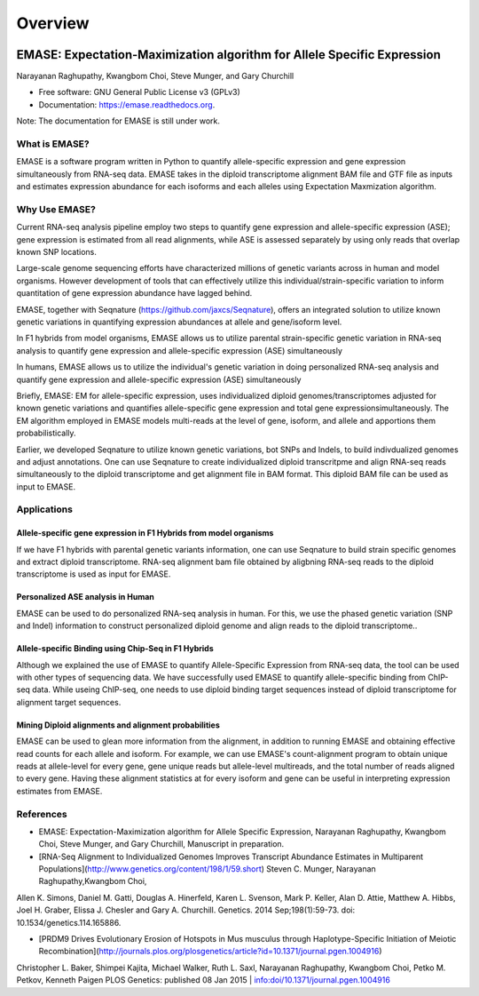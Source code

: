 ===============================
Overview
===============================

.. image:: https://badge.fury.io/py/emase.png
    :target: http://badge.fury.io/py/emase

.. image:: https://pypip.in/d/emase/badge.png
        :target: https://pypi.python.org/pypi/emase


EMASE: Expectation-Maximization algorithm for Allele Specific Expression 
------------------------------------------------------------------------
Narayanan Raghupathy, Kwangbom Choi, Steve Munger, and Gary Churchill

* Free software: GNU General Public License v3 (GPLv3)
* Documentation: https://emase.readthedocs.org.

Note: The documentation for EMASE is still under work.

What is EMASE?
~~~~~~~~~~~~~~

EMASE is a software program written in Python to quantify allele-specific
expression and gene expression simultaneously from RNA-seq data. EMASE takes in
the diploid transcriptome alignment BAM file and GTF file as inputs and
estimates expression abundance for each isoforms and each alleles using
Expectation Maxmization algorithm.

Why Use EMASE?
~~~~~~~~~~~~~~

Current RNA-seq analysis pipeline employ two steps to quantify gene expression
and allele-specific expression (ASE); gene expression is estimated from all
read alignments, while ASE is assessed separately by using only reads that
overlap known SNP locations.

Large-scale genome sequencing efforts have characterized millions of genetic
variants across in human and model organisms. However development of tools that
can effectively utilize this individual/strain-specific variation to inform
quantitation of gene expression abundance have lagged behind.

EMASE, together with Seqnature (https://github.com/jaxcs/Seqnature), offers an integrated 
solution to utilize known genetic variations in quantifying expression abundances at allele 
and gene/isoform level.

In F1 hybrids from model organisms, EMASE allows us to utilize parental
strain-specific genetic variation in RNA-seq analysis to quantify gene
expression and allele-specific expression (ASE) simultaneously

In humans, EMASE allows us to utilize the individual's genetic variation in
doing personalized RNA-seq analysis and quantify gene expression and
allele-specific expression (ASE) simultaneously

Briefly, EMASE: EM for allele-specific expression, uses individualized diploid
genomes/transcriptomes adjusted for known genetic variations and quantifies
allele-specific gene expression and total gene expressionsimultaneously. The EM
algorithm employed in EMASE models multi-reads at the level of gene, isoform,
and allele and apportions them probabilistically.

Earlier, we developed Seqnature to utilize known genetic variations, bot SNPs
and Indels, to build indivdualized genomes and adjust annotations. One can use
Seqnature to create individualized diploid transcritpme and align RNA-seq reads
simultaneously to the diploid transcriptome and get alignment file in BAM
format. This diploid BAM file can be used as input to EMASE.

Applications
~~~~~~~~~~~~

Allele-specific gene expression in F1 Hybrids from model organisms
^^^^^^^^^^^^^^^^^^^^^^^^^^^^^^^^^^^^^^^^^^^^^^^^^^^^^^^^^^^^^^^^^^

If we have F1 hybrids with parental genetic variants information, one can use
Seqnature to build strain specific genomes and extract diploid transcriptome.
RNA-seq alignment bam file obtained by aligbning RNA-seq reads to the diploid
transcriptome is used as input for EMASE.

Personalized ASE analysis in Human
^^^^^^^^^^^^^^^^^^^^^^^^^^^^^^^^^^

EMASE can be used to do personalized RNA-seq analysis in human. For this,  we use the phased genetic
variation (SNP and Indel) information to construct personalized diploid genome and align reads to the diploid transcriptome..

Allele-specific Binding using Chip-Seq in F1 Hybrids
^^^^^^^^^^^^^^^^^^^^^^^^^^^^^^^^^^^^^^^^^^^^^^^^^^^^

Although we explained the use of EMASE to quantify Allele-Specific Expression
from RNA-seq data, the tool can be used with other types of sequencing data. We
have successfully used EMASE to quantify allele-specific binding from ChIP-seq
data. While useing ChIP-seq, one needs to use diploid binding target sequences
instead of diploid transcriptome for alignment target sequences.

Mining Diploid alignments and alignment probabilities
^^^^^^^^^^^^^^^^^^^^^^^^^^^^^^^^^^^^^^^^^^^^^^^^^^^^^
EMASE can be used to glean more information from the alignment, in addition to running EMASE and 
obtaining effective read counts for each allele and isoform. For example, we can use EMASE's count-alignment 
program to obtain unique reads at allele-level for every gene, gene unique reads but allele-level multireads, 
and the total number of reads aligned to every gene. Having these alignment statistics at for every isoform and gene 
can be useful in interpreting expression estimates from EMASE. 



References
~~~~~~~~~~

* EMASE: Expectation-Maximization algorithm for Allele Specific Expression, Narayanan Raghupathy, Kwangbom Choi, Steve Munger, and Gary Churchill, Manuscript in preparation.

* [RNA-Seq Alignment to Individualized Genomes Improves Transcript Abundance Estimates in Multiparent Populations](http://www.genetics.org/content/198/1/59.short) Steven C. Munger, Narayanan Raghupathy,Kwangbom Choi, 
Allen K. Simons, Daniel M. Gatti, Douglas A. Hinerfeld, Karen L. Svenson, Mark P. Keller, Alan D. Attie, Matthew A. Hibbs, Joel H. Graber, Elissa J. Chesler and Gary A. Churchill. Genetics. 2014 Sep;198(1):59-73. doi: 10.1534/genetics.114.165886.

* [PRDM9 Drives Evolutionary Erosion of Hotspots in Mus musculus through Haplotype-Specific Initiation of Meiotic Recombination](http://journals.plos.org/plosgenetics/article?id=10.1371/journal.pgen.1004916)
Christopher L. Baker, Shimpei Kajita, Michael Walker, Ruth L. Saxl, Narayanan Raghupathy, Kwangbom Choi, Petko M. Petkov, Kenneth Paigen PLOS Genetics: published 08 Jan 2015 | info:doi/10.1371/journal.pgen.1004916

